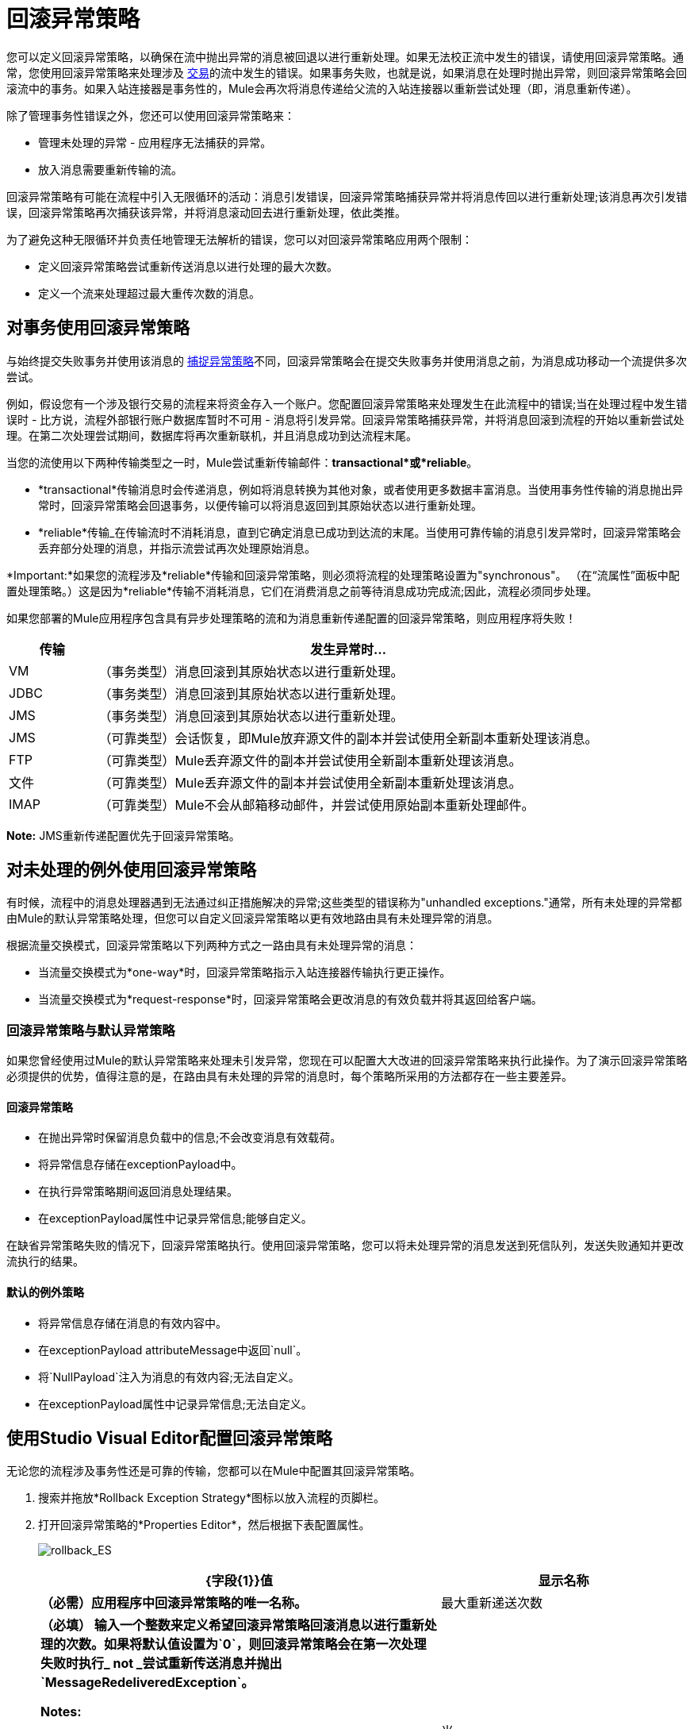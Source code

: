 = 回滚异常策略
:keywords: error handling, exceptions, exception catching, exceptions, rollback

您可以定义回滚异常策略，以确保在流中抛出异常的消息被回退以进行重新处理。如果无法校正流中发生的错误，请使用回滚异常策略。通常，您使用回滚异常策略来处理涉及 link:/mule-user-guide/v/3.8/transaction-management[交易]的流中发生的错误。如果事务失败，也就是说，如果消息在处理时抛出异常，则回滚异常策略会回滚流中的事务。如果入站连接器是事务性的，Mule会再次将消息传递给父流的入站连接器以重新尝试处理（即，消息重新传递）。

除了管理事务性错误之外，您还可以使用回滚异常策略来：

* 管理未处理的异常 - 应用程序无法捕获的异常。
* 放入消息需要重新传输的流。

回滚异常策略有可能在流程中引入无限循环的活动：消息引发错误，回滚异常策略捕获异常并将消息传回以进行重新处理;该消息再次引发错误，回滚异常策略再次捕获该异常，并将消息滚动回去进行重新处理，依此类推。

为了避免这种无限循环并负责任地管理无法解析的错误，您可以对回滚异常策略应用两个限制：

* 定义回滚异常策略尝试重新传送消息以进行处理的最大次数。
* 定义一个流来处理超过最大重传次数的消息。

== 对事务使用回滚异常策略

与始终提交失败事务并使用该消息的 link:/mule-user-guide/v/3.8/catch-exception-strategy[捕捉异常策略]不同，回滚异常策略会在提交失败事务并使用消息之前，为消息成功移动一个流提供多次尝试。

例如，假设您有一个涉及银行交易的流程来将资金存入一个账户。您配置回滚异常策略来处理发生在此流程中的错误;当在处理过程中发生错误时 - 比方说，流程外部银行账户数据库暂时不可用 - 消息将引发异常。回滚异常策略捕获异常，并将消息回滚到流程的开始以重新尝试处理。在第二次处理尝试期间，数据库将再次重新联机，并且消息成功到达流程末尾。

当您的流使用以下两种传输类型之一时，Mule尝试重新传输邮件：*transactional*或*reliable*。

*  *transactional*传输消息时会传递消息，例如将消息转换为其他对象，或者使用更多数据丰富消息。当使用事务性传输的消息抛出异常时，回滚异常策略会回退事务，以便传输可以将消息返回到其原始状态以进行重新处理。

*  *reliable*传输_在传输流时不消耗消息，直到它确定消息已成功到达流的末尾。当使用可靠传输的消息引发异常时，回滚异常策略会丢弃部分处理的消息，并指示流尝试再次处理原始消息。

*Important:*如果您的流程涉及*reliable*传输和回滚异常策略，则必须将流程的处理策略设置为"synchronous"。 （在“流属性”面板中配置处理策略。）这是因为*reliable*传输不消耗消息，它们在消费消息之前等待消息成功完成流;因此，流程必须同步处理。

如果您部署的Mule应用程序包含具有异步处理策略的流和为消息重新传递配置的回滚异常策略，则应用程序将失败！


[%header,cols="15a,85a"]
|===
|传输 |发生异常时...
| VM  |（事务类型）消息回滚到其原始状态以进行重新处理。
| JDBC  |（事务类型）消息回滚到其原始状态以进行重新处理。
| JMS  |（事务类型）消息回滚到其原始状态以进行重新处理。
| JMS  |（可靠类型）会话恢复，即Mule放弃源文件的副本并尝试使用全新副本重新处理该消息。
| FTP  |（可靠类型）Mule丢弃源文件的副本并尝试使用全新副本重新处理该消息。
|文件 |（可靠类型）Mule丢弃源文件的副本并尝试使用全新副本重新处理该消息。
| IMAP  |（可靠类型）Mule不会从邮箱移动邮件，并尝试使用原始副本重新处理邮件。
|===

*Note:* JMS重新传递配置优先于回滚异常策略。

== 对未处理的例外使用回滚异常策略

有时候，流程中的消息处理器遇到无法通过纠正措施解决的异常;这些类型的错误称为"unhandled exceptions."通常，所有未处理的异常都由Mule的默认异常策略处理，但您可以自定义回滚异常策略以更有效地路由具有未处理异常的消息。

根据流量交换模式，回滚异常策略以下列两种方式之一路由具有未处理异常的消息：

* 当流量交换模式为*one-way*时，回滚异常策略指示入站连接器传输执行更正操作。

* 当流量交换模式为*request-response*时，回滚异常策略会更改消息的有效负载并将其返回给客户端。

=== 回滚异常策略与默认异常策略

如果您曾经使用过Mule的默认异常策略来处理未引发异常，您现在可以配置大大改进的回滚异常策略来执行此操作。为了演示回滚异常策略必须提供的优势，值得注意的是，在路由具有未处理的异常的消息时，每个策略所采用的方法都存在一些主要差异。

==== 回滚异常策略

* 在抛出异常时保留消息负载中的信息;不会改变消息有效载荷。
* 将异常信息存储在exceptionPayload中。
* 在执行异常策略期间返回消息处理结果。
* 在exceptionPayload属性中记录异常信息;能够自定义。

在缺省异常策略失败的情况下，回滚异常策略执行。使用回滚异常策略，您可以将未处理异常的消息发送到死信队列，发送失败通知并更改流执行的结果。

==== 默认的例外策略

* 将异常信息存储在消息的有效内容中。
* 在exceptionPayload attributeMessage中返回`null`。
* 将`NullPayload`注入为消息的有效内容;无法自定义。
* 在exceptionPayload属性中记录异常信息;无法自定义。

[[cares]]
== 使用Studio Visual Editor配置回滚异常策略

无论您的流程涉及事务性还是可靠的传输，您都可以在Mule中配置其回滚异常策略。

. 搜索并拖放*Rollback Exception Strategy*图标以放入流程的页脚栏。
. 打开回滚异常策略的*Properties Editor*，然后根据下表配置属性。
+
image:rollback_ES.png[rollback_ES]
+
[%header,cols="20s,80a"]
|===
| {字段{1}}值
|显示名称 |（必需）应用程序中回滚异常策略的唯一名称。
|最大重新递送次数 |（必填）
输入一个整数来定义希望回滚异常策略回滚消息以进行重新处理的次数。如果将默认值设置为`0`，则回滚异常策略会在第一次处理失败时执行_ *not* _尝试重新传送消息并抛出`MessageRedeliveredException`。 +

*Notes:*

* 如果您在*Max redelivery attempts*字段中不输入任何内容（将该字段留空），回滚异常策略会一遍又一遍地重新传递消息，从而创建一个无限循环。请参阅下面的外部参考：craijgc [在JMS全局连接器中配置重新传输尝试]以了解有关将此值设置为`0`的更多信息。
* 捕获异常策略中的所有回滚异常策略都应具有相同的最大重新传递尝试次数设置，否则将使用具有明确设置（不为空）的第一个值。

|当 |输入表达式来指示回滚异常应处理的异常类型时。

该领域的条件：

*  *Expression _not_ defined:*此流程中引发异常的所有消息均由此回滚异常策略处理。

当Mule根据正在处理的消息计算表达式并返回`true`时，Mule执行异常策略。*  *Expression defined:*例如，如果输入以下内容，则只有那些引发`org.mule.example.AlreadyProcessedException`异常的消息才由此异常策略处理：+
`#[exception.causedBy(org.mule.example.AlreadyProcessedException)]`

Mule的默认异常策略隐式处理与您在*When*字段中定义的表达式不匹配的所有异常。
|启用通知 |已选中（默认）。当选中时，指示Mule发送异常通知给注册的监听器 - 例如，Mule管理控制台 - 每当消息在此流中引发异常时。
|日志例外 |已选中（默认）。选中时，指示Mule记录异常。
|===
+
以下是您可以在*When*字段中输入的表达式示例：
+
[source,xml,linenums]
----
#[exception.causedBy(org.mule.example.ExceptionType)]
#[exception.causedExactlyBy(org.mule.example.ExceptionType)]
#[exception.causeMatches(org.mule.example.*)]

#[exception.causeMatches(*) && +
!exception.causedBy(java.lang.ArithmeticException) && +
!exception.causedBy(org.mule.api.registry.ResolverException)]
----
+
. 将处理器从选用板拖放到*Rollback Exception Strategy*框中，以构建处理在父流程中引发异常的消息的流。回退异常策略可以包含任意数量的消息处理器。
+
如果您的流使用了*reliable*传输，您可以在此停止，并且_not_不配置*redelivery exhausted*子流。如果您选择不配置重新传送耗尽的子流：

.. 超过其重新传递尝试的消息（称为"a poisoned message"）会引发MessageRedeliveredException。
.. 异常策略提交事务。
.. 异常策略消耗该消息。
+
. 将处理器从选用板拖到*redelivery exhausted*框中，以构建处理超过最大重传次数的消息的流。例如，您可能希望使用重新传递耗尽将所有“中毒消息”指向死信队列。重新传送耗尽流可以包含任意数量的消息处理器。

*Note:*您可以为每个流程定义_仅一个异常策略。如果您需要设计更复杂的错误处理策略，并且涉及多种处理异常的方法，请考虑使用 link:/mule-user-guide/v/3.8/choice-exception-strategy[选择例外策略]。

== 使用XML编辑器或独立配置回滚异常策略

. 在您的流程中，在所有消息处理器的下面添加一个*`rollback-exception-strategy`*元素。请参阅下面的代码。

. 根据下表配置异常策略的属性。
+
[%header,cols="20s,80a"]
|===
| {属性{1}}值
| doc：name  |（必需）应用程序中回滚异常策略的唯一名称。 +
独立不需要。
| maxRedeliveryAttempts  |（必需）使用整数来定义希望回滚异常策略回滚消息以进行重新处理的次数。如果将缺省值设置为`0`，这意味着回滚异常策略不会尝试重新传递消息，并在第一次处理失败时引发MessageRedeliveredException。请参阅下面的外部参考：craijgc [在JMS全局连接器中配置重新传输尝试]以了解有关将此值设置为`0`的更多信息。

*Note:*捕获异常策略中的所有回滚异常策略应该具有相同的maxRedeliveryAttempts设置，否则将使用第一个具有显式设置（非空）的值。此外，该表指示将最大重新传递设置为0并将JMS中的最大重新传递设置为-1以实现无限循环，但实际结果是消息未重新传递。

 | |定义表达式来指示回滚异常应处理的异常类型。

该领域的条件：

*  *Expression _not_ defined:*此流程中引发异常的所有消息均由此回滚异常策略处理。

当Mule针对正在处理的消息计算表达式并返回true时，Mule执行异常策略。{} *  *Expression defined:*

例如，如果输入以下内容，则只有那些引发{{0}​​}异常的消息才由此异常策略处理：`#[exception.causedBy(org.mule.example.AlreadyProcessedException)]`，
Mule的默认异常策略隐式处理所有与您在when属性中定义的表达式不匹配的异常。
|启用通知 |已选中（默认）。当选中时，指示Mule发送异常通知给注册的监听器 - 例如，Mule管理控制台 - 每当消息在此流中引发异常时。
| logExceptions  |选中（默认）。选中时，指示Mule记录异常。
|===
+
[source, xml, linenums]
----
<rollback-exception-strategy maxRedeliveryAttempts="0" doc:name="My Rollback Exception Strategy" when="exception.causedBy(org.mule.example.ExceptionType)" enableNotifications="true"/>
----
+
以下是您可以在*When*字段中输入的表达式示例：
+
[source,xml,linenums]
----
#[exception.causedBy(org.mule.example.ExceptionType)]
#[exception.causedExactlyBy(org.mule.example.ExceptionType)]
#[exception.causeMatches(org.mule.example.*)]

#[exception.causeMatches(*) && +
!exception.causedBy(java.lang.ArithmeticException) && +
!exception.causedBy(org.mule.api.registry.ResolverException)]
----
+
. 将子元素添加到您的`rollback-exception-strategy`中，以构建处理父流中引发异常的消息的流。回退异常策略可以包含任意数量的消息处理器。
+
*Note:*如果您的流使用了*reliable*传输，您可以在此停止并且_not_不配置*redelivery exhausted*子流。如果您选择不配置重新传送耗尽的子流：
+
* 超出其重新传递尝试的消息（又名“中毒消息”）会抛出`MessageRedeliveredException`。
* 异常策略提交事务。
* 异常策略消耗该消息。
+
. 将`on-redelivery-attempts-exceeded`子元素添加到异常策略中包含的所有消息处理器底部的底部`rollback-exception-strategy`元素。
. 将子元素添加到您的`on-redelivery-attempts-exceeded`子元素中，以构建处理超过最大重传次数的消息的流。例如，您可能希望使用重新传递耗尽将所有“中毒消息”指向死信队列。重新传送耗尽流可以包含任意数量的消息处理器。

*Note:*您可以为每个流程定义_仅一个异常策略。如果您需要设计更复杂的错误处理策略，并且涉及多种处理异常的方法，请考虑使用 link:/mule-user-guide/v/3.8/choice-exception-strategy[选择例外策略]。

[[craijgc]]
== 在JMS全局连接器中配置重新传输尝试

Mule创建消息有效载荷的 link:http://itlaw.wikia.com/wiki/Message_digest[消化]以生成重新传送尝试ID。 Mule使用这个唯一的ID作为*redelivery policy*的一部分，它跟踪消息重新传送尝试的次数。 （为了生成一个摘要，Mule将一个散列函数应用到该消息中，以获取该消息所特有的固定大小的位串。）

您可以使用 link:/mule-user-guide/v/3.8/jms-transport-reference[JMS全局连接器]重新传输策略来提高处理非常大或流式传输消息负载的流的性能。 JMS全局连接器使用其JMSRedelivery属性跟踪消息重新传送尝试，而不是从消息（可能是大型或流式传输）有效内容生成唯一ID。

如果您的流程使用JMS全局连接器，则可以将其配置为通过定义其*Max Redelivery*来管理重新传送策略。

=== 配置重新传送尝试Studio Visual Editor

. 搜索"jms"并将*JMS*连接器拖到画布上。
. 点击*Connector Configuration*字段右侧的绿色加号。
. 在*Choose Global Type*字段中，展开*JMS*条目，点击*JMS*，然后点击*OK*。
. 点击*Advanced*标签。向下滚动到菜单的*JMS Advanced*部分。
. 在*Max Redelivery*字段中输入一个整数来定义您希望回滚异常策略回滚消息以进行重新处理的次数，然后单击*OK*保存更改。请注意，此字段的默认值设置为`-1`;这可确保JMS全局连接器的重新传送策略默认情况下会遵循回滚异常策略的重新传送策略。
+
image:max_redelivery_JMS.png[max_redelivery_JMS]
+
. 点击*Message Flow*标签，然后双击回滚异常策略的标题栏。
. 在显示的“回滚例外策略属性”面板中，在*Max redelivery attempts*字段中输入`0`，然后点击*OK*保存更改。
. 请参阅下表以了解有关在maxRedelivery字段中输入值的更多信息。

=== 配置重新传送尝试XML编辑器或独立

. 将您的全局`jms:connector`元素设置为您的Mule项目中所有流程的上方，添加`maxRedelivery`属性并将该值设置为一个整数以定义您希望回滚异常的次数策略回滚消息以重新处理（请参阅下面的代码）。请注意，如果您将该属性的值设置为`-1`，则默认情况下，JMS全局连接器的重新传送策略将延迟到您的回滚异常策略的重新传送策略。
+
[source,xml]
----
<jms:connector name="JMS" validateConnections="true" maxRedelivery="1" doc:name="JMS"/>
----
+
. 对于您流中的`rollback-exception-strategy`元素，将`maxRedeliveryAttempts`属性的值设置为`0`。设置为`0`指示Mule在全局JMS连接器的配置中使用`maxRedelivery`的值。
+
*Note:*捕获异常策略中的所有回滚异常策略应该具有相同的maxRedeliveryAttempts设置，否则将使用第一个具有显式设置（非空）的值。
+
. 请参阅下表以了解有关设置`maxDelivery`属性值的更多信息。

*Note:*如果您的流程使用JMS全局连接器，并且您不希望连接器管理回滚策略的重新传递策略，请务必将连接器的最大重新传输值设置为`-1`。这可以确保JMS全局连接器的重新传送策略默认情况下会遵循您的回滚异常策略的重新传送策略。

[%header,cols="25a,75a"]
|===
|在流程中配置的回滚异常策略？ |结果如果
| `yes`
|如果*Max Redelivery Set in Rollback ES in the flow* = `3` +
如果*Max Redelivery Set in JMS Global Connector* = `-1` +
如果*Redelivery Exhausted Configured?* = `yes`

*Then:*回滚异常策略将消息重新传递给父流3次。 3次失败后，消息将引发`MessageRedeliveredException`。回滚异常策略将消息路由到提交事务并消费消息之前用于处理的重新传递。

| `yes`
|如果*Max Redelivery Set in Rollback ES in the flow* = `3` +
如果*Max Redelivery Set in JMS Global Connector* = `-1` +
如果*Redelivery Exhausted Configured?* = `no`

*Then:*回滚异常策略将消息重新传递给父流3次。 3次失败后，消息将引发`MessageRedeliveredException`。回滚异常策略提交事务并使用该消息。

| `yes`
|如果*Max Redelivery Set in Rollback ES in the flow* = `0` +
如果*Max Redelivery Set in JMS Global Connector* = `-1` +
如果*Redelivery Exhausted Configured?* = `no`

*Then:*回滚异常策略导致消息不被重新传递。

| `yes`
|如果*Max Redelivery Set in Rollback ES in the flow* = `0` +
如果*Max Redelivery Set in JMS Global Connector* = `-1` +
如果*Redelivery Exhausted Configured?* = `yes`

*Then:*回滚异常策略导致消息不被重新传递。

| `yes`
|如果*Max Redelivery Set in Rollback ES in the flow* = `0` +
如果*Max Redelivery Set in JMS Global Connector* = `4` +
如果*Redelivery Exhausted Configured?* = `no`

*Then:*根据JMS全局连接器重新传输策略，回滚异常策略将消息重新传递给父流4次。 4次失败后，消息会抛出`MessageRedeliveredException`，并且回滚异常策略会提交事务并使用该消息。注意：如果Redelivery Exharusted Configured，此回滚策略根本不会重试？ = `no`。
|===

== 在Visual Editor中创建全局回滚异常策略

您可以创建一个或多个 link:/mule-user-guide/v/3.8/error-handling[全球例外策略]，以便在整个Mule应用程序的流程中重复使用。首先，创建一个Mule配置文件，并为其添加全局回滚异常策略。然后向流添加 link:/mule-user-guide/v/3.8/reference-exception-strategy[参考例外策略]以应用新的全局回滚异常策略的错误处理行为。

. 从*File*> *New*> *Mule Configuration File*，创建一个包含您的*Rollack Exception Strategy*的全局配置文件。
. 请参阅步骤2 xref：cares [配置回滚异常策略]在配置文件中配置全局回滚异常策略。
. 点击画布下方的*Message Flow*标签，并将处理器添加到您的配置文件中。
. 按照步骤3  -  5 xref：cares [配置回滚异常策略]在您的配置文件中构建您的全局回滚异常策略流程，并设置重新送达用尽流程。

== 在XML Editor或Standalone中创建全局回滚异常策略

. 创建一个Mule配置文件作为添加到项目中的文本文件。该文件需要具有相同的格式
作为一个Mule项目文件。在此文件中，添加您想要与项目中的流程共享的XML元素。
. 在应用程序的所有流程之上，创建一个`rollback-exception-strategy`元素。
. 对于`rollback-exception-strategy`元素，根据步骤2 <<Configuring a Rollback Exception Strategy>>添加属性。
. 按照步骤3  -  5 <<Configuring a Rollback Exception Strategy>>构建您的回滚异常策略流程和重新传送耗尽流程。

=== 将全局回滚异常策略应用于Studio中的流程

使用 link:/mule-user-guide/v/3.8/reference-exception-strategy[参考例外策略]指示流程在您的Mule配置文件中采用由全局回滚异常策略定义的错误处理行为。换句话说，您必须要求您的流程参考配置文件中的全局回滚异常策略，以获取有关如何处理错误的说明。

. 从*Error Handling*调色板组中，将*Reference Exception Strategy*图标拖放到流程的页脚栏中。
. 打开引用例外策略的*Properties Editor*。
+
image:ref_global_rollback.png[ref_global_rollback]
+
. 使用下拉菜单选择您的*Global Exception Strategy*。
. 点击画布中的任意位置以保存更改。
+
*Note:*您可以从引用异常策略的模式属性面板创建全局回滚异常策略（即访问“选择全局类型”面板）。点击*Global Exception Strategy*下拉菜单旁边的 image:add.png[（加）]按钮，然后按照上述步骤创建全局选择例外策略。

=== 将全局回滚异常策略应用于XML编辑器中的流或独立

. 在您的流程中，在所有消息处理器的下面添加一个`reference-exception-strategy`元素。请参阅下面的代码。
. 根据下表配置异常策略的属性。
+
[%header,cols="20a,80a"]
|===
| {属性{1}}值
| *ref*  |（必需）您的流应参考的全局异常策略的名称处理异常。
| *doc:name*  |（必需）应用程序中回滚异常策略的唯一名称。
独立不需要。
|===
+
[source, xml]
----
<exception-strategy ref="Global_Rollback_Exception_Strategy" doc:name="Reference Exception Strategy"/>
----

*Note:*您可以在您的Mule应用程序中为任意数量的流追加一个*Reference Exception Strategy*，并指示它们引用您创建的任何全局catch，rollback或choice异常策略。您可以指定任意数量的引用异常策略来引用相同的全局异常策略。

== 另请参阅

* 了解如何配置 link:/mule-user-guide/v/3.8/catch-exception-strategy[捕捉异常策略]。
* 了解如何配置 link:/mule-user-guide/v/3.8/choice-exception-strategy[选择例外策略]。
